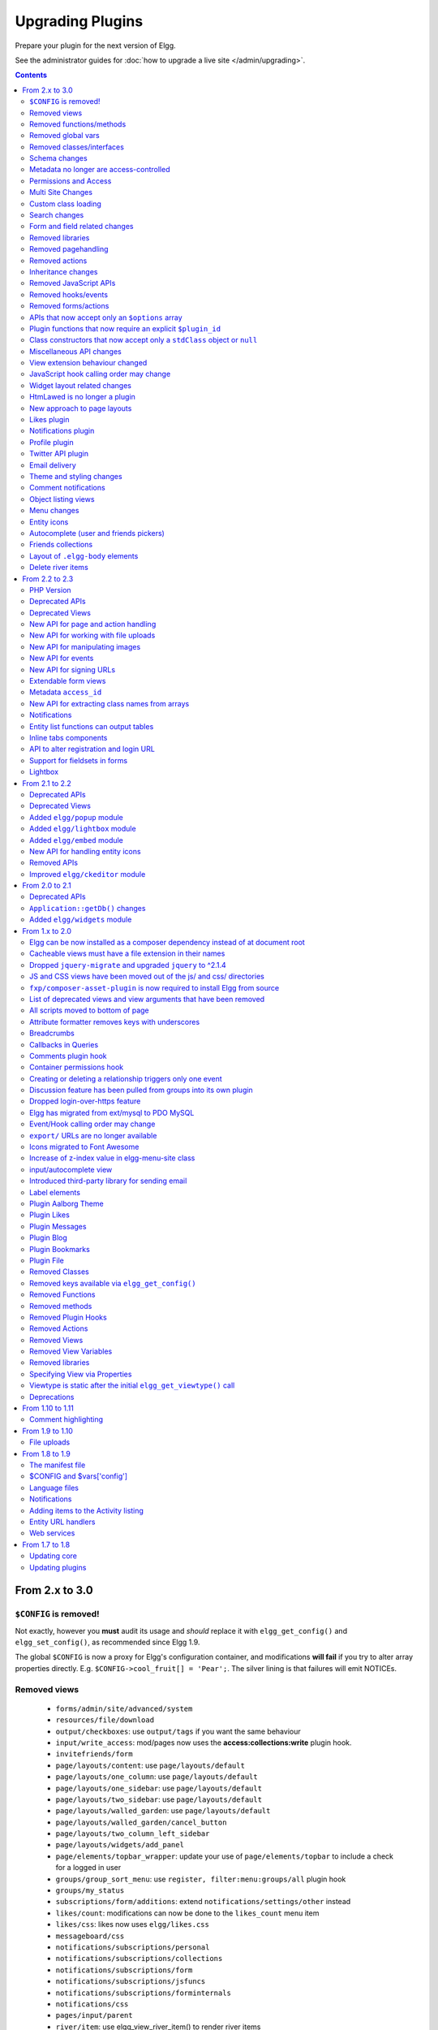 Upgrading Plugins
#################

Prepare your plugin for the next version of Elgg.

See the administrator guides for :doc:`how to upgrade a live site </admin/upgrading>`.

.. contents:: Contents
   :local:
   :depth: 2

From 2.x to 3.0
===============

``$CONFIG`` is removed!
-----------------------

Not exactly, however you **must** audit its usage and *should* replace it with ``elgg_get_config()`` and ``elgg_set_config()``, as recommended since Elgg 1.9.

The global ``$CONFIG`` is now a proxy for Elgg's configuration container, and modifications **will fail** if you try to alter array properties directly. E.g. ``$CONFIG->cool_fruit[] = 'Pear';``. The silver lining is that failures will emit NOTICEs.

Removed views
-------------

 * ``forms/admin/site/advanced/system``
 * ``resources/file/download``
 * ``output/checkboxes``: use ``output/tags`` if you want the same behaviour
 * ``input/write_access``: mod/pages now uses the **access:collections:write** plugin hook.
 * ``invitefriends/form``
 * ``page/layouts/content``: use ``page/layouts/default``
 * ``page/layouts/one_column``: use ``page/layouts/default``
 * ``page/layouts/one_sidebar``: use ``page/layouts/default``
 * ``page/layouts/two_sidebar``: use ``page/layouts/default``
 * ``page/layouts/walled_garden``: use ``page/layouts/default``
 * ``page/layouts/walled_garden/cancel_button``
 * ``page/layouts/two_column_left_sidebar``
 * ``page/layouts/widgets/add_panel``
 * ``page/elements/topbar_wrapper``: update your use of ``page/elements/topbar`` to include a check for a logged in user
 * ``groups/group_sort_menu``: use ``register, filter:menu:groups/all`` plugin hook
 * ``groups/my_status``
 * ``subscriptions/form/additions``: extend ``notifications/settings/other`` instead
 * ``likes/count``: modifications can now be done to the ``likes_count`` menu item
 * ``likes/css``: likes now uses ``elgg/likes.css``
 * ``messageboard/css``
 * ``notifications/subscriptions/personal``
 * ``notifications/subscriptions/collections``
 * ``notifications/subscriptions/form``
 * ``notifications/subscriptions/jsfuncs``
 * ``notifications/subscriptions/forminternals``
 * ``notifications/css``
 * ``pages/input/parent``
 * ``river/item``: use elgg_view_river_item() to render river items
 * ``river/user/default/profileupdate``
 * ``admin.js``
 * ``aalborg_theme/homepage.png``
 * ``aalborg_theme/css``
 * ``resources/avatar/view``: Use entity icon API
 * ``ajax_loader.gif``
 * ``button_background.gif``
 * ``button_graduation.png``
 * ``elgg_toolbar_logo.gif``
 * ``header_shadow.png``
 * ``powered_by_elgg_badge_drk_bckgnd.gif``
 * ``powered_by_elgg_badge_light_bckgnd.gif``
 * ``sidebar_background.gif``
 * ``spacer.gif``
 * ``toptoolbar_background.gif``
 * ``two_sidebar_background.gif``
 * ``ajax_loader_bw.gif``: use ``graphics/ajax_loader_bw.gif``
 * ``elgg_logo.png``: use ``graphics/elgg_logo.png``
 * ``favicon-128.png``: use ``graphics/favicon-128.png``
 * ``favicon-16.png``: use ``graphics/favicon-16.png``
 * ``favicon-32.png``: use ``graphics/favicon-32.png``
 * ``favicon-64.png``: use ``graphics/favicon-64.png``
 * ``favicon.ico``: use ``graphics/favicon.ico``
 * ``favicon.svg``: use ``graphics/favicon.svg``
 * ``friendspicker.png``: use ``graphics/friendspicker.png``
 * ``walled_garden.jpg``: use ``graphics/walled_garden.jpg``
 * ``core/friends/collection``
 * ``core/friends/collections``
 * ``core/friends/collectiontabs``
 * ``core/friends/tablelist``
 * ``core/friends/talbelistcountupdate``
 * ``lightbox/elgg-colorbox-theme/colorbox-images/*```
 * ``navigation/menu/page``: now uses ``navigation/menu/default`` and a prepare hook
 * ``page/elements/by_line``: Use ``object/elements/imprint``

Removed functions/methods
-------------------------

All the functions in ``engine/lib/deprecated-1.9.php`` were removed. See https://github.com/Elgg/Elgg/blob/2.0/engine/lib/deprecated-1.9.php for these functions. Each ``@deprecated`` declaration includes instructions on what to use instead.
All the functions in ``engine/lib/deprecated-1.10.php`` were removed. See https://github.com/Elgg/Elgg/blob/2.0/engine/lib/deprecated-1.10.php for these functions. Each ``@deprecated`` declaration includes instructions on what to use instead.

 * ``_elgg_manage_pagesetup``
 * ``datalist_get``
 * ``datalist_set``
 * ``detect_extender_valuetype``
 * ``developers_setup_menu``
 * ``elgg_get_class_loader``
 * ``elgg_get_metastring_id``
 * ``elgg_get_metastring_map``
 * ``elgg_register_class``
 * ``elgg_register_classes``
 * ``elgg_register_viewtype``
 * ``elgg_is_registered_viewtype``
 * ``get_default_filestore``
 * ``garbagecollector_orphaned_metastrings``
 * ``groups_setup_sidebar_menus``
 * ``set_default_filestore``
 * ``generate_user_password``: Use ``ElggUser::setPassword``
 * ``row_to_elggrelationship``
 * ``run_function_once``: Use ``Elgg\Upgrade\Batch`` interface
 * ``system_messages``
 * ``notifications_plugin_pagesetup``
 * ``elgg_format_url``: Use elgg_format_element() or the "output/text" view for HTML escaping.
 * ``get_site_by_url``
 * ``elgg_override_permissions``: No longer used as handler for ``permissions_check`` and ``container_permissions_check`` hooks
 * ``elgg_check_access_overrides``
 * ``ElggEntity::addToSite``
 * ``ElggEntity::getSites``
 * ``ElggEntity::removeFromSite``
 * ``ElggEntity::isFullyLoaded``
 * ``ElggFile::setFilestore``: ElggFile objects can no longer use custom filestores.
 * ``ElggFile::size``: Use ``getSize``
 * ``ElggDiskFilestore::makeFileMatrix``: Use ``Elgg\EntityDirLocator``
 * ``ElggData::get``: Usually can be replaced by property read
 * ``ElggData::getClassName``: Use ``get_class()``
 * ``ElggData::set``: Usually can be replaced by property write
 * ``ElggEntity::setURL``: See ``getURL`` for details on the plugin hook
 * ``ElggFileCache::sanitise_filename``: Use ``sanitizeFilename``
 * ``ElggMenuBuilder::compareByWeight``: Use ``compareByPriority``
 * ``ElggMenuItem::getWeight``: Use ``getPriority``
 * ``ElggMenuItem::getContent``: Use ``elgg_view_menu_item()``
 * ``ElggMenuItem::setWeight``: Use ``setPriority``
 * ``ElggRiverItem::getPostedTime``: Use ``getTimePosted``
 * ``ElggSession`` has removed all deprecated methods
 * ``ElggSite::addEntity``
 * ``ElggSite::addObject``
 * ``ElggSite::addUser``
 * ``ElggSite::getEntities``: Use ``elgg_get_entities_from_relationship()``
 * ``ElggSite::getExportableValues``: Use ``toObject``
 * ``ElggSite::getMembers``: Use ``elgg_get_entities_from_relationship()``
 * ``ElggSite::getObjects``: Use ``elgg_get_entities_from_relationship()``
 * ``ElggSite::listMembers``: Use ``elgg_list_entities_from_relationship()``
 * ``ElggSite::removeEntity``
 * ``ElggSite::removeObject``
 * ``ElggSite::removeUser``
 * ``ElggSite::isPublicPage``: Logic moved to the router and should not be accessed directly
 * ``ElggSite::checkWalledGarden``: Logic moved to the router and should not be accessed directly
 * ``ElggUser::countObjects``: Use ``elgg_get_entities()``
 * ``Logger::getClassName``: Use ``get_class()``
 * ``Elgg\Application\Database::getTablePrefix``: Read the ``prefix`` property
 * ``elgg_view_access_collections()``
 * ``ElggSession::get_ignore_access``: Use ``getIgnoreAccess``
 * ``ElggSession::set_ignore_access``: Use ``setIgnoreAccess``
 * ``profile_pagesetup``
 * ``groups_setup_sidebar_menus``
 * ``groups_set_icon_url``

Removed global vars
-------------------

 * ``$CURRENT_SYSTEM_VIEWTYPE``
 * ``$DEFAULT_FILE_STORE``
 * ``$ENTITY_CACHE``
 * ``$SESSION``: Use the API provided by ``elgg_get_session()``
 * ``$CONFIG->site_id``: Use ``1``
 * ``$CONFIG->search_info``
 * ``$CONFIG->input``: Use ``set_input`` and ``get_input``

Removed classes/interfaces
--------------------------

 * ``FilePluginFile``: replace with ``ElggFile`` (or load with ``get_entity()``)
 * ``Elgg_Notifications_Notification``
 * ``Elgg\Database\EntityTable\UserFetchResultException.php``
 * ``Elgg\Database\MetastringsTable``
 * ``Exportable`` and its methods ``export`` and ``getExportableValues``: Use ``toObject``
 * ``ExportException``
 * ``Importable`` and its method ``import``.
 * ``ImportException``
 * ``ODD`` and all classes beginning with ``ODD*``.
 * ``XmlElement``
 * ``Elgg_Notifications_Event``: Use ``\Elgg\Notifications\Event``
 * ``Elgg\Mail\Address``: use ``Elgg\Email``

Schema changes
--------------
 
The storage engine for the database tables has been changed from MyISAM to InnoDB. You maybe need to optimize your database settings for this change.
The ``datalists`` table has been removed. All settings from datalists table have been merged into the ``config`` table.

Metastrings in the database have been denormalized for performance purposes. We removed the metastrings table and put all the string values directly in the 
metadata and annotation tables. You need to update your custom queries to reflect these changes. Also the ``msv`` and ``msn`` table aliases are no longer available.
It is best practice not to rely on the table aliases used in core queries. If you need to use custom clauses you should do your own joins.

From the "users_entity" table, the ``password`` and ``hash`` columns have been removed.

The ``geocode_cache`` table has been removed as it was no longer used.

Metadata no longer are access-controlled
----------------------------------------

Metadata is available in all contexts. If your plugin created metadata with restricted access, those restrictions will not be honored. You should use annotations or entities instead, which do provide access control.

Do not read or write to the ``access_id`` property on ElggMetadata objects.

Permissions and Access
----------------------

User capabilities service will no longer trigger permission check hooks when:

 - permissions are checked for an admin user
 - permissions are checked when access is ignored with ``elgg_set_ignore_access()``

This means that plugins can no longer alter permissions in aforementioned cases.

``elgg_check_access_overrides()`` has been removed, as plugins will no longer need to validate access overrides.

The translations for the default Elgg access levels have new translation language keys.

Multi Site Changes
------------------

Pre 3.0 Elgg has some (partial) support for having multiple sites in the same database. This Multi Site concept has been completely removed in 3.0.
Entities no longer have the site_guid attribute. This means there is no longer the ability to have entities on different sites.
If you currently have multiple sites in your database, upgrading Elgg to 3.0 will fail. 
You need to separate the different sites into separate databases/tables.

Related to the removal of the Multi Site concept in Elgg, there is no longer a need for entities having a 'member_of_site' relationship with the Site Entity.
All functions related to adding/removing this relationship has been removed. All existing relationships will be removed as part of this upgrade.

Setting ``ElggSite::$url`` has no effect. Reading the site URL always pulls from the ``$CONFIG->wwwroot`` set in
settings.php, or computed by Symphony Request.

``ElggSite::save()`` will fail if it isn't the main site.

Custom class loading
--------------------

Elgg no longer provides API functions to register custom classes. If you need custom classes you can
use ``PSR-0`` classes in the ``/classes`` folder of your plugin or use composer for autoloading of additional classes.

The following class registration related functions have been removed:

 * ``elgg_get_class_loader`` 
 * ``elgg_register_class``
 * ``elgg_register_classes``

Search changes
--------------

The FULLTEXT indices have been removed on various tables. The search plugin will now always use a like query when performing a search.

 * ``search_get_where_sql`` no longer supports the argument ``use_fulltext``
 * ``search_get_ft_min_max`` function is removed
 * ``$CONFIG->search_info`` is no longer provided

Form and field related changes
------------------------------

 * ``input/password``: by default this field will no longer show a value passed to it, this can be overridden by passing the view var ``always_empty`` and set it to false
 * ``input/submit``, ``input/reset`` and ``input/button`` are now rendered with a ``<button>`` instead of the ``<input>`` tag. These input view also accept ``text`` and ``icon`` parameters.
 * ``output/url`` now sets ``.elgg-anchor`` class on anchor elements and accepts ``icon`` parameter. If no ``text`` is set, the ``href`` parameter used as a label will be restricted to 100 characters.
 * ``output/url`` now supports a ``badge`` parameter, which can be used where a counter, a badge, or similar is required as a postfix (mainly in menu items that have counters).
 * ``output/tags`` no longer uses ``<ul>`` tags with floats and instead it relies on inherently inline elements such as ``<span>`` and ``<a>``

Removed libraries
-----------------

 * ``elgg:discussion``

Removed pagehandling
--------------------

 * ``file/download``
 * ``groupicon``
 * ``twitterservice``
 * ``collections/pickercallback``

Removed actions
---------------

 * ``file/download``: Use ``elgg_get_inline_url`` or ``elgg_get_download_url``
 * ``import/opendd``
 
Inheritance changes
-------------------

 * ``ElggData`` (and hence most Elgg domain objects) no longer implements ``Exportable``
 * ``ElggEntity`` no longer implements ``Importable``
 * ``ElggGroup`` no longer implements ``Friendable``
 * ``ElggRelationship`` no longer implements ``Importable``
 * ``ElggSession`` no longer implements ``ArrayAccess``
 * ``Elgg\Application\Database`` no longer extends ``Elgg\Database``

Removed JavaScript APIs
-----------------------

 * ``admin.js``
 * ``elgg.widgets``: Use the ``elgg/widgets`` module. The "widgets" layouts do this module automatically
 * ``lightbox.js``: Use the ``elgg/lightbox`` module as needed
 * ``lightbox/settings.js``: Use the ``getOptions, ui.lightbox`` JS hook or the ``data-colorbox-opts`` attribute
 * ``elgg.ui.popupClose``: Use the ``elgg/popup`` module
 * ``elgg.ui.popupOpen``: Use the ``elgg/popup`` module
 * ``elgg.ui.initAccessInputs``
 * ``elgg.ui.river``
 * ``elgg.ui.initDatePicker``: Use the ``input/date`` module
 * ``elgg.ui.likesPopupHandler``
 * ``elgg.embed``: Use the ``elgg/embed`` module
 * ``embed/custom_insert_js``: Use the ``embed, editor`` JS hook
 * ``elgg/ckeditor.js``: replaced by ``elgg-ckeditor.js``
 * ``elgg/ckeditor/set-basepath.js``
 * ``elgg/ckeditor/insert.js``
 * ``jquery.jeditable``
 * ``likes.js``: The ``elgg/likes`` module is loaded automatically
 * ``messageboard.js``
 * ``elgg.autocomplete`` is no longer defined.
 * ``elgg.messageboard`` is no longer defined.
 * ``jQuery.fn.friendsPicker``
 * ``elgg.ui.toggleMenu`` is no longer defined
 * ``elgg.ui.toggleMenuItems``: Use ``data-toggle`` attribute when registering toggleable menu items

Removed hooks/events
--------------------

 * Event **login, user**: Use **login:before** or **login:after**. Note the user is not logged in during the **login:before** event.
 * Event **delete, annotations**: Use **delete, annotation**
 * Event **pagesetup, system**: Use the menu or page shell hooks instead.
 * Hook **index, system**: Override the ``resources/index`` view
 * Hook **object:notifications, <type>**: Use the hook **send:before, notifications**
 * Hook **output:before, layout**: Use **view_vars, page/layout/<layout_name>**
 * Hook **output:after, layout**: Use **view, page/layout/<layout_name>**
 * Hook **email, system**: Use more granular **<hook>, system:email** hooks
 * Hook **email:message, system**: Use **zend:message, system:email** hook

Removed forms/actions
---------------------

 * ``notificationsettings/save`` form and action
 * ``notificationsettings/groupsave`` form and action

APIs that now accept only an ``$options`` array
-----------------------------------------------

 * ``ElggEntity::getAnnotations``
 * ``ElggEntity::getEntitiesFromRelationship``
 * ``ElggGroup::getMembers``
 * ``ElggUser::getGroups``
 * ``ElggUser::getFriends`` (as part of ``Friendable``)
 * ``ElggUser::getFriendsOf`` (as part of ``Friendable``)
 * ``ElggUser::getFriendsObjects`` (as part of ``Friendable``)
 * ``ElggUser::getObjects`` (as part of ``Friendable``)
 * ``find_active_users``
 * ``elgg_get_admin_notices``

Plugin functions that now require an explicit ``$plugin_id``
------------------------------------------------------------

 * ``elgg_get_all_plugin_user_settings``
 * ``elgg_set_plugin_user_setting``
 * ``elgg_unset_plugin_user_setting``
 * ``elgg_get_plugin_user_setting``
 * ``elgg_set_plugin_setting``
 * ``elgg_get_plugin_setting``
 * ``elgg_unset_plugin_setting``
 * ``elgg_unset_all_plugin_settings``

Class constructors that now accept only a ``stdClass`` object or ``null``
-------------------------------------------------------------------------

 * ``ElggAnnotation``: No longer accepts an annotation ID
 * ``ElggGroup``: No longer accepts a GUID
 * ``ElggMetadata``: No longer accepts a metadata ID
 * ``ElggObject``: No longer accepts a GUID
 * ``ElggRelationship``: No longer accepts a relationship ID or ``null``
 * ``ElggSite``: No longer accepts a GUID or URL
 * ``ElggUser``: No longer accepts a GUID or username

Miscellaneous API changes
-------------------------

 * ``ElggBatch``: You may only access public properties
 * ``ElggEntity``: The ``tables_split`` and ``tables_loaded`` properties were removed
 * ``ElggEntity``: Empty URLs will no longer be normalized. This means entities without URLs will no longer result in the site URL
 * ``ElggGroup::removeObjectFromGroup`` requires passing in an ``ElggObject`` (no longer accepts a GUID)
 * ``ElggUser::$salt`` no longer exists as an attribute, nor is it used for authentication
 * ``ElggUser::$password`` no longer exists as an attribute, nor is it used for authentication
 * ``elgg_get_widget_types`` no longer supports ``$exact`` as the 2nd argument
 * ``elgg_instanceof`` no longer supports the fourth ``class`` argument
 * ``elgg_view``: The 3rd and 4th (unused) arguments have been removed. If you use the ``$viewtype`` argument, you must update your usage.
 * ``elgg_view_icon`` no longer supports ``true`` as the 2nd argument
 * ``elgg_list_entities`` no longer supports the option ``view_type_toggle``
 * ``elgg_list_registered_entities`` no longer supports the option ``view_type_toggle``
 * ``elgg_log`` no longer accepts the level ``"DEBUG"``
 * ``elgg_gatekeeper`` and ``elgg_admin_gatekeeper`` no longer report ``login`` or ``admin`` as forward reason, but ``403``
 * ``Application::getDb()`` no longer returns an instance of ``Elgg\Database``, but rather a ``Elgg\Application\Database``
 * ``$CONFIG`` is no longer available as a local variable inside plugin ``start.php`` files.
 * ``elgg_get_config('siteemail')`` is no longer available. Use ``elgg_get_site_entity()->email``.
 * Group entities do no longer have the magic ``username`` attribute.
 * Pagehandling will no longer detect ``group:<guid>`` in the URL
 * The CRON interval ``reboot`` is removed.
 * The URL endpoints ``js/`` and ``css/`` are no longer supported. Use ``elgg_get_simplecache_url()``.
 * The generic comment save action no longer sends the notification directly, this has been offloaded to the notification system.
 * The script ``engine/start.php`` is removed.
 * The functions ``set_config``, ``unset_config`` and ``get_config`` have been deprecated and replaced by ``elgg_set_config``, ``elgg_remove_config`` and ``elgg_get_config``.
 * Config values ``path``, ``wwwroot``, and ``dataroot`` are not read from the database. The settings.php file values are always used.
 * Config functions like ``elgg_get_config`` no longer trim keys.
 * If you override the view ``navigation/menu/user_hover/placeholder``, you must change the config key ``lazy_hover:menus`` to ``elgg_lazy_hover_menus``.
 * The config value ``entity_types`` is no longer present or used.
 * Uploaded images are autorotated based on their orientation metadata.

View extension behaviour changed
--------------------------------

An extended view now will receive all the regular hooks (like the `view_vars` hook).
It now is also possible to extend view extensions. With this change in behaviour all view rendering will behave the same.
It no longer matters if it was used as an extension or not.

JavaScript hook calling order may change
----------------------------------------

When registering for hooks, the ``all`` keyword for wildcard matching no longer has any effect
on the order that handlers are called. To ensure your handler is called last, you must give it the
highest priority of all matching handlers, or to ensure your handler is called first, you must give
it the lowest priority of all matching handlers.

If handlers were registered with the same priority, these are called in the order they were registered.

To emulate prior behavior, Elgg core handlers registered with the ``all`` keyword have been raised in
priority. Some of these handlers will most likely be called in a different order.

Widget layout related changes
-----------------------------

The widget layout usage has been changed. Content is no longer drawn as part of the layout. You need to wrap you content
in another layout and use the widgets layout as part of your content. If you want some special content to show if there
are no widgets in the layout, you can now pass a special ``no_widgets`` parameter (as String or as a Closure).

When registering widgets you can no longer omit passing a context as the ``all`` context is no longer supported. You need
to explicitely pass the contexts for which the widget is intended. 


HtmLawed is no longer a plugin
------------------------------

 * Do not call ``elgg_load_library('htmlawed')``.
 * In the hook params for ``'config', 'htmlawed'``, the ``hook_tag`` function name changed.

New approach to page layouts
----------------------------

``one_column``, ``one_sidebar``, ``two_sidebar`` and ``content`` layouts have been removed - instead layout rendering has been centralized in the ``default``. Updated ``default`` layout provides full control over the layout elements via ``$vars``.
For maximum backwards compatibility, calls to ``elgg_view_layout()`` with these layout names will still yield expected output, but the plugins should start using the ``default`` layout with an updated set of parameters.

Page layouts have been decomposed into smaller elements, which should make it easier for themes to target specific layout elements without having to override layouts at large.

As a result of these changes:

 * all layouts are consistent in how they handle title and filter menus, breadcrumbs and layout subviews
 * all layouts can now be easily extended to have multiple tabs. Plugins can pass ``filter_id`` parameter that will allow other plugins to hook into ``register, menu:filter:<filter_id>`` hook and add new tabs. If no ``filter_id`` is provided, default ``register, menu:filter`` hook can be used.
 * layout views and subviews now receive ``identifier`` and ``segments`` of the page being rendered
 * layout parameters are available to title and filter menu hooks, which allows resources to provide additional context information, for example, an ``$entity`` in case of a profile resource

Plugins and themes should:

 * Update calls to ``elgg_view_layout()`` to use ``default`` layout
 * Update replace ``nav`` parameter in layout views with ``breadcrumbs`` parameter
 * Update their use of ``filter`` parameter in layout views by either providing a default set of filter tabs, or setting a ``filter_id`` parameter and using hooks
 * Remove ``page/layouts/one_column`` view
 * Remove ``page/layouts/one_sidebar`` view
 * Remove ``page/layouts/two_sidebar`` view
 * Remove ``page/layouts/content`` view
 * Update their use of ``page/layouts/default``
 * Update their use of ``page/layouts/error``
 * Update their use of ``page/layouts/elements/filter``
 * Update their use of ``page/layouts/elements/header``
 * Update their use of ``page/layouts/elements/footer``
 * Update their use of ``page/elements/title``
 * Update their use of ``navigation/breadcrumbs`` to pass ``$vars['breadcrumbs']`` to ``elgg_get_breadcrumbs()``
 * Update hook registrations for ``output:before, layout`` to ``view_vars, page/layout/<layout_name>``
 * Update hook registrations for ``output:after, layout`` to ``view, page/layout/<layout_name>``

Likes plugin
------------

Likes no longer uses Elgg's toggle API, so only a single ``likes`` menu item is used. The add/remove actions no longer return Ajax values directly, as likes status data is now returned with *every* Ajax request that sends a "guid". When the number of likes is zero, the ``likes_count`` menu item is now hidden by adding `.hidden` to the LI element, instead of the anchor. Also the ``likes_count`` menu item is a regular link, and is no longer created by the ``likes/count`` view.

Notifications plugin
--------------------

Notifications plugin has been rewritten dropping many views and actions. The purpose of this rewrite was
to implement a more efficient, extendable and scalable interface for managing notifications preferences.
We have implemented a much simpler markup and removed excessive styling and javascript that was
required to make the old interface work.

If your plugin is extending any of the views or relies on any actions in the notifications plugin,
it has to be updated.

Profile plugin
--------------

All profile related functionality has been moved out of core into this plugin. Most noteable are the profile field admin utility and the hook to set up the profile fields config data. 

Twitter API plugin
------------------

The ``twitter_api`` plugin has been removed from the Elgg core. The plugin is still available as a `Composer package <https://packagist.org/packages/elgg/twitter_api>`_, in order to install it
add the following to you ``composer.json`` ``require`` section:

.. code:: json
	
	"elgg/twitter_api": "~1.9"

Email delivery
--------------

To provide for more granularity in email handling and delivery, **email, system** hook has been removed.
New email service provides for several other replacement hooks that allow plugins to control email
content, format, and transport used for delivery.

``elgg_set_email_transport()`` can now be used to replace the default Sendmail transport with another instance of
``\Zend\Mail\Transport\TransportInterface``, e.g. SMTP, in-memory, or file transport. Note that this function
must be called early in the boot process. Note that if you call this function on each request, using
plugin settings to determine transport config may not be very efficient - store these settings in
as datalist or site config values, so they are loaded from boot cache.

Theme and styling changes
-------------------------

Aalborg theme is no longer bundled with Elgg, instead all styles have been either moved to core views or to an appropriate core plugin.

This change may affect themes and plugins that were developed without Aalborg stylesheets loaded or were relying on a certain priority of views with Aalborg stylesheets loaded.

Notable changes in plugins:

 * search plugin no longer extends ``page/elements/header`` and instead extends ``page/elements/sidebar``
 * ``.elgg-icon`` no longer has a global ``font-size``, ``line-height`` or ``color``: these values will be inherited from parent items
 * Support for ``.elgg-icon-hover`` has been dropped
 * Admin theme now reuses icon classes from ``elements/icons.css``
 * User "hover" icons are no longer covered with a "caret" icon.

Also note, CSS views served via ``/cache`` URLs are pre-processed using `CSS Crush <http://the-echoplex.net/csscrush/>`_. If you make references to CSS variables or other elements, the definition must be located within the same view output. E.g. A variable defined in ``elgg.css`` cannot be referenced in a separate CSS file like ``colorbox.css``.

Comment notifications
---------------------

 * The language keys related to comment notifications have changed. Check the ``generic_comment:notification:owner:`` language keys
 * The action for creating a comment (``action/comment/save``) was changed. If your plugin overruled this action you should have a look at it in order to prevent double notifications 

Object listing views
--------------------

 * ``object/elements/full/body`` now wraps the full listing body in a ``.elgg-listing-full-body`` wrapper
 * ``object/elements/full`` now supports ``attachments`` and ``responses`` which are rendered after listing body
 * In core plugins, resource views no longer render comments/replies - instead they pass a ``show_responses`` flag to the entity view, which renders the responses and passes them to the full listing view. Third party plugins will need to update their uses of ``object/<subtype>`` and ``resources/<handler>/view`` views.
 * Full discussion view is now rendered using ``object/elements/full`` view
 * ``object/file`` now passes image (specialcontent) view as an ``attachment`` to the full listing view

Menu changes
------------

Support for ``icon`` and ``badge`` parameters was added. Plugins should start using these parameters and prefer them to a single ``text`` parameter. CSS should be used to control visibility of the label, icon and badge, instead of conditionals in preparing menu items.

All menus are now wrapped with ``nav.elgg-menu-container`` to ensure that multiple menu sections have a single parent element, and can be styled using flexbox or floats.

All menu items are now identified with with ``data-menu-item`` attribute, sections - with ``data-menu-section``, containers with - ``data-menu-name`` attributes.

``topbar`` menu:

 * ``account`` menu item with priority ``800`` added to ``alt`` section
 * ``account`` parent menu item uses dropdown menu API to display the submenu
 * ``site_notifications`` menu item is now a child of ``account`` with priority ``100``
 * ``usersettings`` menu item is now a child of ``account`` with priority ``300``
 * ``administration`` menu item is now a child of ``account`` with priority ``800``
 * ``logout`` menu item is now a child of ``account`` with priority ``900``
 * ``dashboard`` menu item now has priority of ``100``
 * In ``default`` section (``profile``, ``friends``, ``messages``), core menu items now use ``icon`` parameter and use CSS to hide the label. Plugins that register items to this section and expect a visible label need to update their CSS.
 * ``profile`` menu item now uses ``icon`` parameter
 * ``friends`` menu item now uses ``icon`` parameter
 * ``messages`` menu item now uses ``icon`` and ``badge`` parameters

``entity`` menu:

 * ``access`` menu item has been removed. Access information is now rendered in the entity byline.

``user_hover`` menu:

 * All items use the ``icon`` parameter.
 * The layout of the dropdown has been changed. If you have modified the look and feel of this dropdown, you might need to update your HTML/CSS.

``widget`` menu:

 * ``collapse`` menu item has been removed and CSS updated accordingly

``extras`` menu:

This menu has been removed from the page layout. Menu items that registered for this menu have been moved to other menus.

``groups:my_status`` menu:

This menu has been removed from the group profile page.

Entity icons
------------

Default icon image files have been moved and re-mapped as follows:

 * Default icons: ``views/default/icon/default/$size.png``
 * User icons: ``views/default/icon/user/default/$size.gif``
 * Group icons: ``views/default/icon/group/default/$size.gif`` in the groups plugin

Groups icon files have been moved from ``groups/<guid><size>.jpg`` relative to group owner's directory on filestore to a location prescribed by the entity icon service. Plugins should stop accessing files on the filestore directly and use the entity icon API. Upgrade script is available via admin interface.

Autocomplete (user and friends pickers)
---------------------------------------

Friends Picker input is now rendered using ``input/userpicker``.

Plugins should:

 * Update overriden ``input/userpicker`` to support new ``only_friends`` parameter
 * Remove friends picker CSS from their stylesheets

Friends collections
-------------------

Friends collections UI has been moved to its own plugins - ``friends_collections``.

Layout of ``.elgg-body`` elements
---------------------------------

In 3.0, these elements by default no longer stretch to fill available space in a block
context. They still clear floats and allow breaking words to wrap text.

Core modules and layouts that relied on space-filling have been reworked for Flexbox and
we encourage devs to do the same, rather than use the problematic ``overflow: hidden``.

Delete river items
------------------

The function ``elgg_delete_river()`` which was deprecated in 2.3, has been reinstated. Notable changes between the internals of this function are;

 * It accepts all ``$options`` from ``elgg_get_river()`` but requires at least one of the following params to be set id(s), annotation_id(s), subject_guid(s), object_guid(s), target_guid(s) or view(s)
 * Since ``elgg_get_river`` by default has a limit on the number of river items it fetches, if you wish to remove all river items you need to set ``limit`` to ``false``
 * A hook is fired for each river item which checks the delete permissions 
 * Events are fired just before and after a river item has been deleted

From 2.2 to 2.3
===============

PHP Version
-----------

PHP 5.5 has reached end of life in July 2016. To ensure that Elgg sites are secure, we now require PHP 5.6 for new installations.

Existing installations can continue using PHP 5.5 until Elgg 3.0.

In order to upgrade Elgg to 2.3 using composer while using PHP 5.5, you may need to use ``--ignore-platform-reqs`` flag.

Deprecated APIs
---------------

 * Registering for ``to:object`` hook by the extender name: Use ``to:object, annotation`` and ``to:object, metadata`` hooks instead.
 * ``ajax_forward_hook()``: No longer used as handler for `'forward','all'` hook. Ajax response is now wrapped by the ``ResponseFactory``
 * ``ajax_action_hook()``: No longer used as handler for `'action','all'` hook. Output buffering now starts before the hook is triggered in ``ActionsService``
 * ``elgg_error_page_handler()``: No longer used as a handler for `'forward',<error_code>` hooks
 * ``get_uploaded_file()``: Use new file uploads API instead
 * ``get_user_notification_settings()``: Use ``ElggUser::getNotificationSettings()``
 * ``set_user_notification_setting()``: Use ``ElggUser::setNotificationSetting()``
 * ``pagesetup, system`` event: Use the menu or page shell hooks instead.
 * ``elgg.walled_garden`` JavaScript is deprecated: Use ``elgg/walled_garden`` AMD module instead.
 * ``elgg()->getDb()->getTableprefix()``: Use ``elgg_get_config('dbprefix')``.
 * Private ``update_entity_last_action()``: Refrain from manually updating last action timestamp.
 * Setting non-public ``access_id`` on metadata is deprecated. See below.
 * ``get_resized_image_from_existing_file()``: Use ``elgg_save_resized_image()``.
 * ``get_resized_image_from_uploaded_file()``: Use ``elgg_save_resized_image()`` in combination with upload API.
 * ``get_image_resize_parameters()`` will be removed.
 * ``elgg_view_input()``: Use ``elgg_view_field()``. Apologies for the API churn.

Deprecated Views
----------------

 * ``resources/file/world``: Use the ``resources/file/all`` view instead.
 * ``resources/pages/world``: Use the ``resources/pages/all`` view instead.
 * ``walled_garden.js``: Use the ``elgg/walled_garden`` module instead.

New API for page and action handling
------------------------------------

Page handlers and action script files should now return an instance of ``\Elgg\Http\ResponseBuilder``.
Plugins should use the following convenience functions to build responses:

 * ``elgg_ok_response()`` sends a 2xx response with HTML (page handler) or JSON data (actions)
 * ``elgg_error_response()`` sends a 4xx or 5xx response without content/data
 * ``elgg_redirect_response()`` silently redirects the request

New API for working with file uploads
-------------------------------------

 * ``elgg_get_uploaded_files()`` - returns an array of Symfony uploaded file objects
 * ``ElggFile::acceptUploadedFile()`` - moves an uploaded file to Elgg's filestore

New API for manipulating images
-------------------------------

New image manipulation service implements a more efficient approach to cropping and resizing images.

 * ``elgg_save_resized_image()`` - crops and resizes an image to preferred dimensions

New API for events
------------------

 * ``elgg_clear_event_handlers()`` - similar to ``elgg_clear_plugin_hook_handlers`` this functions removes all registered event handlers

New API for signing URLs
------------------------

URLs can now be signed with a SHA-256 HMAC key and validated at any time before URL expiry. This feature can be used to tokenize action URLs in email notifications, as well as other uses outside of the Elgg installation.

 * ``elgg_http_get_signed_url()`` - signs the URL with HMAC key
 * ``elgg_http_validate_signed_url()`` - validates the signed URL
 * ``elgg_signed_request_gatekeeper()`` - gatekeeper that validates the signature of the current request

Extendable form views
---------------------

Form footer rendering can now be deferred until the form view and its extensions have finished rendering. This allows plugins to collaborate on form views without breaking the markup logic.

 * ``elgg_set_form_footer()`` - sets form footer for deferred rendering
 * ``elgg_get_form_footer()`` - returns currently set form footer

Metadata ``access_id``
----------------------

It's now deprecated to create metadata with an explicit ``access_id`` value other than ``ACCESS_PUBLIC``.

In Elgg 3.0, metadata will not be access controlled, and will be available in all contexts. If your plugin relies on access control of metadata, it would be wise to migrate storage to annotations or entities instead.

New API for extracting class names from arrays
----------------------------------------------

Similar to ``elgg_extract()``, ``elgg_extract_class()`` extracts the "class" key (if present), merges into existing class names, and always returns an array.

Notifications
-------------

 * A high level ``'prepare','notification'`` hook is now triggered for instant and subscription notifications and can be used to alter notification objects irrespective of their type.
 * ``'format','notification:<method>'`` hook is now triggered for instant and subscription notifications and can be used to format the notification (e.g. strip HTML tags, wrap the notification body in a template etc).
 * Instant notifications are now handled by the notifications service, hence almost all hooks applicable to subscription notifications also apply to instant notifications.
 * ``elgg_get_notification_methods()`` can be used to obtain registered notification methods
 * Added ``ElggUser::getNotificationSettings()`` and ``ElggUser::setNotificationSetting()``

Entity list functions can output tables
---------------------------------------

In functions like ``elgg_list_entities($options)``, table output is possible by setting
``$options['list_type'] = 'table'`` and providing an array of table columns as ``$options['columns']``.
Each column is an ``Elgg\Views\TableColumn`` object, usually created via methods on the service
``elgg()->table_columns``.

Plugins can provide or alter these factory methods (see ``Elgg\Views\TableColumn\ColumnFactory``).
See the view ``admin/users/newest`` for a usage example.

Inline tabs components
----------------------

Inline tabs component can now be rendered with ``page/components/tabs`` view. The components allows to switch between pre-poluated and ajax-loaded.
See ``page/components/tabs`` in core views and ``theme_sandbox/components/tabs`` in developers plugin for usage instructions and examples.

API to alter registration and login URL
---------------------------------------

 * ``elgg_get_registration_url()`` should be used to obtain site's registration URL
 * ``elgg_get_login_url()`` should be used to obtain site's login URL
 * ``registration_url, site`` hook can be used to alter the default registration URL
 * ``login_url, site`` hook can be used to alter the default login URL

Support for fieldsets in forms
------------------------------

 * ``elgg_view_field()`` replaces ``elgg_view_input()``. It has a similar API, but accepts a single array.
 * ``elgg_view_field()`` supports ``#type``, ``#label``, ``#help`` and ``#class``, allowing unprefixed versions to be sent to the input view ``$vars``.
 * The new view ``input/fieldset`` can be used to render a set of fields, each rendered with ``elgg_view_field()``.

Lightbox
--------

 * Lightbox css is no longer loaded as an external CSS file. Lightbox theme now extends ``elgg.css`` and ``admin.css``
 * Default lightbox config is now defined via ``'elgg.data','site'`` server-side hook

From 2.1 to 2.2
===============

Deprecated APIs
---------------

 * ``elgg.ui.river`` JavaScript library: Remove calls to ``elgg_load_js('elgg.ui.river')`` from plugin code. Update ``core/river/filter`` and ``forms/comment/save``, if overwritten, to require component AMD modules
 * ``elgg.ui.popupOpen()`` and ``elgg.ui.popupClose()`` methods in ``elgg.ui`` JS library: Use ``elgg/popup`` module instead.
 * ``lightbox.js`` library: Do not use ``elgg_load_js('lightbox.js');`` unless your code references deprecated ``elgg.ui.lightbox`` namespace. Use ``elgg/lightbox`` AMD module instead.
 * ``elgg.embed`` library and ``elgg.embed`` object: Do not use ``elgg_load_js('elgg.embed')``. Use ``elgg/embed`` AMD module instead
 * Accessing ``icons_sizes`` config value directly: Use ``elgg_get_icon_sizes()``
 * ``can_write_to_container()``: Use ``ElggEntity::canWriteToContainer()``

Deprecated Views
----------------

 * ``elgg/ui.river.js`` is deprecated: Do not rely on simplecache URLs to work.
 * ``groups/js`` is deprecated: Use ``groups/navigation`` AMD module as a menu item dependency for "feature" and "unfeature" menu items instead.
 * ``lightbox/settings.js`` is deprecated: Use ``getOptions, ui.lightbox`` JS plugin hook or ``data-colorbox-opts`` attribute.
 * ``elgg/ckeditor/insert.js`` is deprecated: You no longer need to include it, hook registration takes place in ``elgg/ckeditor`` module
 * ``embed/embed.js`` is deprecated: Use ``elgg/embed`` AMD module.

Added ``elgg/popup`` module
---------------------------

New :doc:`elgg/popup module <javascript>` can be used to build out more complex trigger-popup interactions, including binding custom anchor types and opening/closing popups programmatically.

Added ``elgg/lightbox`` module
------------------------------

New :doc:`elgg/lightbox module <javascript>` can be used to open and close the lightbox programmatically.

Added ``elgg/embed`` module
---------------------------

Even though rarely necessary, ``elgg/embed`` AMD module can be used to access the embed methods programmatically. The module bootstraps itself when necessary and is unlikely to require further decoration.

New API for handling entity icons
---------------------------------

 * ``ElggEntity`` now implements ``\Elgg\EntityIcon`` interface
 * ``elgg_get_icon_sizes()`` - return entity type/subtype specific icon sizes
 * ``ElggEntity::saveIconFromUploadedFile()`` - creates icons from an uploaded file
 * ``ElggEntity::saveIconFromLocalFile()`` - creates icons from a local file
 * ``ElggEntity::saveIconFromElggFile()`` - creates icons from an instance of ``ElggFile``
 * ``ElggEntity::getIcon()`` - returns an instanceof ``ElggIcon`` that points to entity icon location on filestore (this may be just a placeholder, use ``ElggEntity::hasIcon()`` to validate if file has been written)
 * ``ElggEntity::deleteIcon()`` - deletes entity icons
 * ``ElggEntity::getIconLastChange()`` - return modified time of the icon file
 * ``ElggEntity::hasIcon()`` - checks if an icon with given size has been created
 * ``elgg_get_embed_url()`` - can be used to return an embed URL for an entity's icon (served via `/serve-icon` handler)

User avatars are now served via ``serve-file`` handler. Plugins should start using ``elgg_get_inline_url()`` and note that:

 * ``/avatar/view`` page handler and resource view have been deprecated
 * ``/mod/profile/icondirect.php`` file has been deprecated
 * ``profile_set_icon_url()`` is no longer registered as a callback for ``"entity:icon:url","user"`` plugin hook

Group avatars are now served via ``serve-file`` handler. Plugins should start using ``elgg_get_inline_url()`` and note that:

 * ``groupicon`` page handler (``groups_icon_handler()``) has been deprecated
 * ``/mod/groups/icon.php`` file has been deprecated

File entity thumbs and downloads are now served via ``serve-file`` handler. Plugins should start using ``elgg_get_inline_url()`` and ``elgg_get_download_url()`` and note that:

 * ``file/download`` page handler and resource view have been deprecated
 * ``mod/file/thumbnail.php`` file has been deprecated
 * Several views have been updated to use new download URLs, including:

   - ``mod/file/views/default/file/specialcontent/audio/default.php``
   - ``mod/file/views/default/file/specialcontent/image/default.php``
   - ``mod/file/views/default/resources/file/view.php``
   - ``mod/file/views/rss/file/enclosure.php``

Removed APIs
------------

Just a warning that the private entity cache functions (e.g. ``_elgg_retrieve_cached_entity``) have been removed. Some plugins may have been using them. Plugins should not use private APIs as they will more often be removed without notice.

Improved ``elgg/ckeditor`` module
---------------------------------

:doc:`elgg/ckeditor module <javascript>` can now be used to add WYSIWYG to a textarea programmatically with ``elgg/ckeditor#bind``.


From 2.0 to 2.1
===============

Deprecated APIs
---------------

 * ``ElggFile::setFilestore``
 * ``get_default_filestore``
 * ``set_default_filestore``
 * ``elgg_get_config('siteemail')``: Use ``elgg_get_site_entity()->email``
 * URLs starting with ``/css/`` and ``/js/``: ``Use elgg_get_simplecache_url()``
 * ``elgg.ui.widgets`` JavaScript object is deprecated by ``elgg/widgets`` AMD module

``Application::getDb()`` changes
--------------------------------

If you're using this low-level API, do not expect it to return an ``Elgg\Database`` instance in 3.0. It now
returns an ``Elgg\Application\Database`` with many deprecated. These methods were never meant to be made
public API, but we will do our best to support them in 2.x.

Added ``elgg/widgets`` module
-----------------------------

If your plugin code calls ``elgg.ui.widgets.init()``, instead use the :doc:`elgg/widgets module <javascript>`.

From 1.x to 2.0
===============

Elgg can be now installed as a composer dependency instead of at document root
------------------------------------------------------------------------------

That means an Elgg site can look something like this:

.. code::

    settings.php
    vendor/
      elgg/
        elgg/
          engine/
            start.php
          _graphics/
            elgg_sprites.png
    mod/
      blog
      bookmarks
      ...

``elgg_get_root_path`` and ``$CONFIG->path`` will return the path to the application
root directory, which is not necessarily the same as Elgg core's root directory (which
in this case is ``vendor/elgg/elgg/``).

Do not attempt to access the core Elgg from your plugin directly, since you cannot
rely on its location on the filesystem.

In particular, don't try load ``engine/start.php``.

.. code:: php

    // Don't do this!
    dirname(__DIR__) . "/engine/start.php";
    
To boot Elgg manually, you can use the class ``Elgg\Application``.

.. code:: php

    // boot Elgg in mod/myplugin/foo.php
    require_once dirname(dirname(__DIR__)) . '/vendor/autoload.php';
    \Elgg\Application::start();

However, use this approach sparingly. Prefer :doc:`routing` instead whenever possible
as that keeps your public URLs and your filesystem layout decoupled.

Also, don't try to access the ``_graphics`` files directly.

.. code:: php

    readfile(elgg_get_root_path() . "_graphics/elgg_sprites.png");
    
Use :doc:`views` instead:

.. code:: php

    echo elgg_view('elgg_sprites.png');
    

Cacheable views must have a file extension in their names
---------------------------------------------------------

This requirement makes it possibile for us to serve assets directly
from disk for performance, instead of serving them through PHP.

It also makes it much easier to explore the available cached resources
by navigating to dataroot/views_simplecache and browsing around.

 * Bad: ``my/cool/template``
 * Good: ``my/cool/template.html``

We now cache assets by ``"$viewtype/$view"``, not ``md5("$viewtype|$view")``,
which can result in conflicts between cacheable views that don't have file extensions
to disambiguate files from directories.


Dropped ``jquery-migrate`` and upgraded ``jquery`` to ^2.1.4
------------------------------------------------------------

jQuery 2.x is API-compatible with 1.x, but drops support for IE8-, which Elgg
hasn't supported for some time anyways.

See http://jquery.com/upgrade-guide/1.9/ for how to move off jquery-migrate.

If you'd prefer to just add it back, you can use this code in your plugin's init:

.. code:: php

    elgg_register_js('jquery-migrate', elgg_get_simplecache_url('jquery-migrate.js'), 'head');
    elgg_load_js('jquery-migrate');


Also, define a ``jquery-migrate.js`` view containing the contents of the script.

JS and CSS views have been moved out of the js/ and css/ directories
--------------------------------------------------------------------

They also have been given .js and .css extensions respectively if they didn't
already have them:

================= =============
Old view          New view
================= =============
``js/view``       ``view.js``
``js/other.js``   ``other.js``
``css/view``      ``view.css``
``css/other.css`` ``other.css``
``js/img.png``    ``img.png``
================= =============

The main benefit this brings is being able to co-locate related assets.
So a template (``view.php``) can have its CSS/JS dependencies right next to it
(``view.css``, ``view.js``).

Care has been taken to make this change as backwards-compatible as possible,
so you should not need to update any view references right away. However, you are
certainly encouraged to move your JS and CSS views to their new, canonical
locations.

Practically speaking, this carries a few gotchas:

The ``view_vars, $view_name`` and ``view, $view_name`` hooks will operate on the
*canonical* view name:

.. code:: php

    elgg_register_plugin_hook_handler('view', 'css/elgg', function($hook, $view_name) {
      assert($view_name == 'elgg.css') // not "css/elgg"
    });
    
Using the ``view, all`` hook and checking for individual views may not work as intended:

.. code:: php

    elgg_register_plugin_hook_handler('view', 'all', function($hook, $view_name) {
      // Won't work because "css/elgg" was aliased to "elgg.css"
      if ($view_name == 'css/elgg') {
        // Never executed...
      }
      
      // Won't work because no canonical views start with css/* anymore
      if (strpos($view_name, 'css/') === 0) {
        // Never executed...
      }
    });

Please let us know about any other BC issues this change causes.
We'd like to fix as many as possible to make the transition smooth.

``fxp/composer-asset-plugin`` is now required to install Elgg from source
-------------------------------------------------------------------------

We use ``fxp/composer-asset-plugin`` to manage our browser assets (js, css, html)
with Composer, but it must be installed globally *before installing Elgg* in order
for the ``bower-asset/*`` packages to be recognized. To install it, run:

.. code:: shell

    composer global require fxp/composer-asset-plugin

If you don't do this before running ``composer install`` or ``composer create-project``,
you will get an error message:

.. code:: shell

    [InvalidArgumentException]
    Package fxp/composer-asset-plugin not found


List of deprecated views and view arguments that have been removed
------------------------------------------------------------------

We dropped support for and/or removed the following views:

 * canvas/layouts/*
 * categories
 * categories/view
 * core/settings/tools
 * embed/addcontentjs
 * footer/analytics (Use page/elements/foot instead)
 * groups/left_column
 * groups/right_column
 * groups/search/finishblurb
 * groups/search/startblurb
 * input/calendar (Use input/date instead)
 * input/datepicker (Use input/date instead)
 * input/pulldown (Use input/select instead)
 * invitefriends/formitems
 * js/admin (Use AMD and ``elgg_require_js`` instead of extending JS views)
 * js/initialise_elgg (Use AMD and ``elgg_require_js`` instead of extending JS views)
 * members/nav
 * metatags (Use the 'head', 'page' plugin hook instead)
 * navigation/topbar_tools
 * navigation/viewtype
 * notifications/subscriptions/groupsform
 * object/groupforumtopic
 * output/calendar (Use output/date instead)
 * output/confirmlink (Use output/url instead)
 * page_elements/contentwrapper
 * page/elements/shortcut_icon (Use the 'head', 'page' plugin hook instead)
 * page/elements/wrapper
 * profile/icon (Use ``elgg_get_entity_icon``)
 * river/object/groupforumtopic/create
 * settings/{plugin}/edit (Use plugins/{plugin}/settings instead)
 * user/search/finishblurb
 * user/search/startblurb
 * usersettings/{plugin}/edit (Use plugins/{plugin}/usersettings instead)
 * widgets/{handler}/view (Use widgets/{handler}/content instead)

We also dropped the following arguments to views:

 * "value" in output/iframe (Use "src" instead)
 * "area2" and "area3" in page/elements/sidebar (Use "sidebar" or view extension instead)
 * "js" in icon views (e.g. icon/user/default)
 * "options" to input/radio and input/checkboxes which aren't key-value pairs
   will no longer be acceptable.


All scripts moved to bottom of page
-----------------------------------

You should test your plugin **with the JavaScript error console visible**. For performance reasons, Elgg no longer
supports ``script`` elements in the ``head`` element or in HTML views. ``elgg_register_js`` will now load *all*
scripts at the end of the ``body`` element.

You must convert inline scripts to :doc:`AMD </guides/javascript>` or to external scripts loaded with
``elgg_load_js``.

Early in the page, Elgg provides a shim of the RequireJS ``require()`` function that simply queues code until
the AMD ``elgg`` and ``jQuery`` modules are defined. This provides a straightforward way to convert many inline
scripts to use ``require()``.

Inline code which will fail because the stack is not yet loaded:

.. code:: html

    <script>
    $(function () {
        // code using $ and elgg
    });
    </script>

This should work in Elgg 2.0:

.. code:: html

    <script>
    require(['elgg', 'jquery'], function (elgg, $) {
        $(function () {
            // code using $ and elgg
        });
    });
    </script>

Attribute formatter removes keys with underscores
-------------------------------------------------

``elgg_format_attributes()`` (and all APIs that use it) now filter out attributes whose name contains an
underscore. If the attribute begins with ``data-``, however, it will not be removed.

Breadcrumbs
-----------

Breadcrumb display now removes the last item if it does not contain a link. To restore the previous behavior,
replace the plugin hook handler ``elgg_prepare_breadcrumbs`` with your own:

.. code:: php

    elgg_unregister_plugin_hook_handler('prepare', 'breadcrumbs', 'elgg_prepare_breadcrumbs');
    elgg_register_plugin_hook_handler('prepare', 'breadcrumbs', 'myplugin_prepare_breadcrumbs');

    function myplugin_prepare_breadcrumbs($hook, $type, $breadcrumbs, $params) {
        // just apply excerpt to titles
        foreach (array_keys($breadcrumbs) as $i) {
            $breadcrumbs[$i]['title'] = elgg_get_excerpt($breadcrumbs[$i]['title'], 100);
        }
        return $breadcrumbs;
    }

Callbacks in Queries
--------------------

Make sure to use only valid *callable* values for "callback" argument/options in the API.

Querying functions will now will throw a ``RuntimeException`` if ``is_callable()`` returns ``false`` for the given
callback value. This includes functions such as ``elgg_get_entities()``, ``get_data()``, and many more.

Comments plugin hook
--------------------

Plugins can now return an empty string from ``'comments',$entity_type`` hook in order to override the default comments component view. To force the default comments component, your plugin must return ``false``. If you were using empty strings to force the default comments view, you need to update your hook handlers to return ``false``.

Container permissions hook
--------------------------

The behavior of the ``container_permissions_check`` hook has changed when an entity is being created: Before 2.0, the hook would be called twice if the entity's container was not the owner. On the first call, the entity's owner would be passed in as ``$params['container']``, which could confuse handlers.

In 2.0, when an entity is created in a container like a group, if the owner is the same as the logged in user (almost always the case), this first check is bypassed. So the ``container_permissions_check`` hook will almost always be called once with ``$params['container']`` being the correct container of the entity.

Creating or deleting a relationship triggers only one event
-----------------------------------------------------------

The "create" and "delete" relationship events are now only fired once, with ``"relationship"`` as the object type.

E.g. Listening for the ``"create", "member"`` or ``"delete", "member"`` event(s) will no longer capture group membership additions/removals. Use the ``"create", "relationship"`` or ``"delete", "relationship"`` events.

Discussion feature has been pulled from groups into its own plugin
------------------------------------------------------------------

The ``object, groupforumtopic`` subtype has been replaced with the
``object, discussion`` subtype. If your plugin is using or altering
the old discussion feature, you should upgrade it to use the new
subtype.

Nothing changes from the group owners' point of view. The discussion
feature is still available as a group tool and all old discussions
are intact.

Dropped login-over-https feature
--------------------------------

For the best security and performance, serve all pages over HTTPS by switching
the scheme in your site's wwwroot to ``https`` at http://yoursite.tld/admin/settings/advanced

.. _migrated-to-pdo:

Elgg has migrated from ext/mysql to PDO MySQL
---------------------------------------------

Elgg now uses a ``PDO_MYSQL`` connection and no longer uses any ext/mysql functions. If you use
``mysql_*`` functions, implicitly relying on an open connection, these will fail.

If your code uses one of the following functions, read below.

- ``execute_delayed_write_query()``
- ``execute_delayed_read_query()``

If you provide a callable ``$handler`` to be called with the results, your handler will now receive a
``\Doctrine\DBAL\Driver\Statement`` object. Formerly this was an ext/mysql ``result`` resource.


Event/Hook calling order may change
-----------------------------------

When registering for events/hooks, the ``all`` keyword for wildcard matching no longer has any effect
on the order that handlers are called. To ensure your handler is called last, you must give it the
highest priority of all matching handlers, or to ensure your handler is called first, you must give
it the lowest priority of all matching handlers.

If handlers were registered with the same priority, these are called in the order they were registered.

To emulate prior behavior, Elgg core handlers registered with the ``all`` keyword have been raised in
priority. Some of these handlers will most likely be called in a different order.

``export/`` URLs are no longer available
----------------------------------------

Elgg no longer provides this endpoint for exposing resource data.

Icons migrated to Font Awesome
------------------------------

Elgg's sprites and most of the CSS classes beginning with ``elgg-icon-``
`have been removed <https://github.com/Elgg/Elgg/pull/8578/files#diff-b3912b37ca7bd6c53a2968ccb6c22a94L22>`_.

Usage of ``elgg_view_icon()`` is backward compatible, but static HTML using the ``elgg-icon``
classes will have to be updated to the new markup.

Increase of z-index value in elgg-menu-site class
-------------------------------------------------

The value of z-index in the elgg-menu-site class has been increased from 1 to 50 to allow for page elements
in the content area to use the z-index property without the "More" site menu's dropdown being displayed
behind these elements. If your plugin/theme overrides the elgg-menu-site class or views/default/elements/navigation.css
please adjust the z-index value in your modified CSS file accordingly.

input/autocomplete view
-----------------------

Plugins that override the ``input/autocomplete`` view will need to include the source URL in the ``data-source`` attribute of the input element, require the new ``elgg/autocomplete`` AMD module, and call its ``init`` method. The 1.x javascript library ``elgg.autocomplete`` is no longer used.

Introduced third-party library for sending email
------------------------------------------------

We are using the excellent ``Zend\Mail`` library to send emails in Elgg 2.0.
There are likely edge cases that the library handles differently than Elgg 1.x.
Take care to test your email notifications carefully when upgrading to 2.0.

Label elements
--------------

The following views received ``label`` elements around some of the input fields. If your plugin/theme overrides these views please check for the new content.

- views/default/core/river/filter.php
- views/default/forms/admin/plugins/filter.php
- views/default/forms/admin/plugins/sort.php
- views/default/forms/login.php

Plugin Aalborg Theme
--------------------

The view ``page/elements/navbar`` now uses a Font Awesome icon for the mobile menu selector instead of an image. The ``bars.png`` image and supporting CSS for the 1.12 rendering has been removed, so update your theme accordingly.

Plugin Likes
------------

Objects are no longer likable by default. To support liking, you can register a handler to permit the annotation,
or more simply register for the hook ``["likes:is_likable", "<type>:<subtype>"]`` and return true. E.g.

.. code:: php

    elgg_register_plugin_hook_handler('likes:is_likable', 'object:mysubtype', 'Elgg\Values::getTrue');

Just as before, the ``permissions_check:annotate`` hook is still called and may be used to override default behavior.

Plugin Messages
---------------

If you've removed or replaced the handler function ``messages_notifier`` to hide/alter the inbox icon, you'll instead need to do the
same for the topbar menu handler ``messages_register_topbar``. ``messages_notifier`` is no longer used to add the menu link.

Messages will no longer get the metadata 'msg' for newly created messages. This means you can not rely on that metadata to exist.

Plugin Blog
-----------

The blog pages showing 'Mine' or 'Friends' listings of blogs have been changed to list all the blogs owned by the users (including those created in groups).

Plugin Bookmarks
----------------

The bookmark pages showing 'Mine' or 'Friends' listings of bookmarks have been changed to list all the bookmarks owned by the users (including those created in groups).

Plugin File
-----------

The file pages showing 'Mine' or 'Friends' listings of files have been changed to list all the files owned by the users (including those created in groups).

Removed Classes
---------------

 - ``ElggInspector``
 - ``Notable``
 - ``FilePluginFile``: replace with ``ElggFile`` (or load with ``get_entity()``)

Removed keys available via ``elgg_get_config()``
------------------------------------------------

 - ``allowed_ajax_views``
 - ``dataroot_in_settings``
 - ``externals``
 - ``externals_map``
 - ``i18n_loaded_from_cache``
 - ``language_paths``
 - ``pagesetupdone``
 - ``registered_tag_metadata_names``
 - ``simplecache_enabled_in_settings``
 - ``translations``
 - ``viewpath``
 - ``views``
 - ``view_path``
 - ``viewtype``
 - ``wordblacklist``

Also note that plugins should not be accessing the global ``$CONFIG`` variable except for in ``settings.php``.

Removed Functions
-----------------

 - ``blog_get_page_content_friends`` 
 - ``blog_get_page_content_read`` 
 - ``count_unread_messages()``
 - ``delete_entities()``
 - ``delete_object_entity()``
 - ``delete_user_entity()``
 - ``elgg_get_view_location()``
 - ``elgg_validate_action_url()``
 - ``execute_delayed_query()``
 - ``extend_view()``
 - ``get_db_error()``
 - ``get_db_link()``
 - ``get_entities()``
 - ``get_entities_from_access_id()``
 - ``get_entities_from_access_collection()``
 - ``get_entities_from_annotations()``
 - ``get_entities_from_metadata()``
 - ``get_entities_from_metadata_multi()``
 - ``get_entities_from_relationship()``
 - ``get_filetype_cloud()``
 - ``get_library_files()``
 - ``get_views()``
 - ``is_ip_in_array()``
 - ``list_entities()``
 - ``list_entities_from_annotations()``
 - ``list_group_search()``
 - ``list_registered_entities()``
 - ``list_user_search()``
 - ``load_plugins()``
 - ``menu_item()``
 - ``make_register_object()``
 - ``mysql_*()``: Elgg :ref:`no longer uses ext/mysql<migrated-to-pdo>`
 - ``remove_blacklist()``
 - ``search_for_group()``
 - ``search_for_object()``
 - ``search_for_site()``
 - ``search_for_user()``
 - ``search_list_objects_by_name()``
 - ``search_list_groups_by_name()``
 - ``search_list_users_by_name()``
 - ``set_template_handler()``
 - ``test_ip()``

Removed methods
---------------

 - ``ElggCache::set_variable()``
 - ``ElggCache::get_variable()``
 - ``ElggData::initialise_attributes()``
 - ``ElggData::getObjectOwnerGUID()``
 - ``ElggDiskFilestore::make_directory_root()``
 - ``ElggDiskFilestore::make_file_matrix()``
 - ``ElggDiskFilestore::user_file_matrix()``
 - ``ElggDiskFilestore::mb_str_split()``
 - ``ElggEntity::clearMetadata()``
 - ``ElggEntity::clearRelationships()``
 - ``ElggEntity::clearAnnotations()``
 - ``ElggEntity::getOwner()``
 - ``ElggEntity::setContainer()``
 - ``ElggEntity::getContainer()``
 - ``ElggEntity::getIcon()``
 - ``ElggEntity::setIcon()``
 - ``ElggExtender::getOwner()``
 - ``ElggFileCache::create_file()``
 - ``ElggObject::addToSite()``: parent function in ElggEntity still available
 - ``ElggObject::getSites()``: parent function in ElggEntity still available
 - ``ElggSite::getCollections()``
 - ``ElggUser::addToSite()``: parent function in ElggEntity still available
 - ``ElggUser::getCollections()``
 - ``ElggUser::getOwner()``
 - ``ElggUser::getSites()``: parent function in ElggEntity still available
 - ``ElggUser::listFriends()``
 - ``ElggUser::listGroups()``
 - ``ElggUser::removeFromSite()``: parent function in ElggEntity still available

The following arguments have also been dropped:

 - ``ElggSite::getMembers()``
   - 2: ``$offset``
 - ``elgg_view_entity_list()``
   - 3: ``$offset``
   - 4: ``$limit``
   - 5: ``$full_view``
   - 6: ``$list_type_toggle``
   - 7: ``$pagination``

Removed Plugin Hooks
--------------------

 - ``[display, view]``: See the :ref:`new plugin hook<guides/views#altering-view-output>`.
 
Removed Actions
---------------

 - ``widgets/upgrade``

Removed Views
-------------

 - ``forms/admin/plugins/change_state``
 
Removed View Variables
----------------------

During rendering, the view system no longer injects these into the scope:

 - ``$vars['url']``: replace with ``elgg_get_site_url()``
 - ``$vars['user']``: replace with ``elgg_get_logged_in_user_entity()``
 - ``$vars['config']``: use ``elgg_get_config()`` and ``elgg_set_config()``
 - ``$CONFIG``: use ``elgg_get_config()`` and ``elgg_set_config()``

Also several workarounds for very old views are no longer performed. Make these changes:

 - Set ``$vars['full_view']`` instead of ``$vars['full']``.
 - Set ``$vars['name']`` instead of ``$vars['internalname']``.
 - Set ``$vars['id']`` instead of ``$vars['internalid']``.

Removed libraries
-----------------

 - ``elgg:markdown``: Elgg no longer provides a markdown implementation. You must provide your own.

Specifying View via Properties
------------------------------

The metadata ``$entity->view`` no longer specifies the view used to render in ``elgg_view_entity()``.

Similarly the property ``$annotation->view`` no longer has an effect within ``elgg_view_annotation()``.

Viewtype is static after the initial ``elgg_get_viewtype()`` call
-----------------------------------------------------------------

``elgg_set_viewtype()`` must be used to set the viewtype at runtime. Although Elgg still checks the
``view`` input and ``$CONFIG->view`` initially, this is only done once per request.


Deprecations
------------

It's deprecated to read or write to metadata keys starting with ``filestore::`` on ``ElggFile`` objects. In Elgg 3.0 this metadata will be deleted if it points to the current data root path, so few file objects will have it. Plugins should only use ``ElggFile::setFilestore`` if files need to be stored in a custom location.

.. note:: This is not the only deprecation in Elgg 2.0. Plugin developers should watch their site error logs.

From 1.10 to 1.11
=================

Comment highlighting
--------------------

If your theme is using the file ``views/default/css/elements/components.php``, you must add the following style definitions in it to enable highlighting for comments and discussion replies:

.. code:: css

	.elgg-comments .elgg-state-highlight {
		-webkit-animation: comment-highlight 5s;
		animation: comment-highlight 5s;
	}
	@-webkit-keyframes comment-highlight {
		from {background: #dff2ff;}
		to {background: white;}
	}
	@keyframes comment-highlight {
		from {background: #dff2ff;}
		to {background: white;}
	}

From 1.9 to 1.10
================

File uploads
------------

If your plugin is using a snippet copied from the ``file/upload`` action to fix detected mime types for Microsoft zipped formats, it can now be safely removed.

If your upload action performs other manipulations on detected mime and simple types, it is recommended to make use of available plugin hooks:

- ``'mime_type','file'`` for filtering detected mime types
- ``'simple_type','file'`` for filtering parsed simple types

From 1.8 to 1.9
===============

In the examples we are upgrading an imaginary "Photos" plugin.

Only the key changes are included. For example some of the deprecated functions are not mentioned here separately.

Each section will include information whether the change is backwards compatible with Elgg 1.8.

The manifest file
-----------------

No changes are needed if your plugin is compatible with 1.8.

It's however recommended to add the ``<id>`` tag. It's value should be the name of the directory where the plugin is located inside the ``mod/`` directory.

If you make changes that break BC, you must update the plugin version and the required Elgg release.

Example of (shortened) old version:

.. code:: xml

    <?xml version="1.0" encoding="UTF-8"?>
    <plugin_manifest xmlns="http://www.elgg.org/plugin_manifest/1.8">
        <name>Photos</name>
        <author>John Doe</author>
        <version>1.0</version>
        <description>Adds possibility to upload photos and arrange them into albums.</description>
        <requires>
            <type>elgg_release</type>
            <version>1.8</version>
        </requires>
    </plugin_manifest>

Example of (shortened) new version:

.. code:: xml

    <?xml version="1.0" encoding="UTF-8"?>
    <plugin_manifest xmlns="http://www.elgg.org/plugin_manifest/1.8">
        <name>Photos</name>
        <id>photos</id>
        <author>John Doe</author>
        <version>2.0</version>
        <description>Adds possibility to upload photos and arrange them into albums.</description>
        <requires>
            <type>elgg_release</type>
            <version>1.9</version>
        </requires>
    </plugin_manifest>

$CONFIG and $vars['config']
---------------------------

Both the global ``$CONFIG`` variable and the ``$vars['config']`` parameter have been deprecated. They should be replaced with the ``elgg_get_config()`` function.

Example of old code:

.. code:: php

    // Using the global $CONFIG variable:
    global $CONFIG;
    $plugins_path = $CONFIG->plugins_path

    // Using the $vars view parameter:
    $plugins_path = $vars['plugins_path'];

Example of new code:

.. code:: php

    $plugins_path = elgg_get_config('plugins_path');

.. note::

    Compatible with 1.8

.. note::

    See how the community_plugins plugin was updated: https://github.com/Elgg/community_plugins/commit/f233999bbd1478a200ee783679c2e2897c9a0483

Language files
--------------

In Elgg 1.8 the language files needed to use the ``add_translation()`` function. In 1.9 it is enough to just return the array that was
previously passed to the function as a parameter. Elgg core will use the file name (e.g. en.php) to tell which language the file contains.

Example of the old way in ``languages/en.php``:

.. code:: php

    $english = array(
        'photos:all' => 'All photos',
    );
    add_translation('en', $english);

Example of new way:

.. code:: php

    return array(
        'photos:all' => 'All photos',
    );

.. warning::

    Not compatible with 1.8

Notifications
-------------

One of the biggest changes in Elgg 1.9 is the notifications system. The new system allows more flexible and scalable way of sending notifications.

Example of the old way:

.. code:: php

    function photos_init() {
        // Tell core that we want to send notifications about new photos
        register_notification_object('object', 'photo', elgg_echo('photo:new'));

        // Register a handler that creates the notification message
        elgg_register_plugin_hook_handler('notify:entity:message', 'object', 'photos_notify_message');
    }

    /**
     * Set the notification message body
     *
     * @param string $hook    Hook name
     * @param string $type    Hook type
     * @param string $message The current message body
     * @param array  $params  Parameters about the photo
     * @return string
     */
    function photos_notify_message($hook, $type, $message, $params) {
        $entity = $params['entity'];
        $to_entity = $params['to_entity'];
        $method = $params['method'];
        if (elgg_instanceof($entity, 'object', 'photo')) {
            $descr = $entity->excerpt;
            $title = $entity->title;
            $owner = $entity->getOwnerEntity();
            return elgg_echo('photos:notification', array(
                $owner->name,
                $title,
                $descr,
                $entity->getURL()
            ));
        }
        return null;
    }

Example of the new way:

.. code:: php

    function photos_init() {
        elgg_register_notification_event('object', 'photo', array('create'));
        elgg_register_plugin_hook_handler('prepare', 'notification:publish:object:photo', 'photos_prepare_notification');
    }

    /**
     * Prepare a notification message about a new photo
     *
     * @param string                          $hook         Hook name
     * @param string                          $type         Hook type
     * @param Elgg_Notifications_Notification $notification The notification to prepare
     * @param array                           $params       Hook parameters
     * @return Elgg_Notifications_Notification
     */
    function photos_prepare_notification($hook, $type, $notification, $params) {
        $entity = $params['event']->getObject();
        $owner = $params['event']->getActor();
        $recipient = $params['recipient'];
        $language = $params['language'];
        $method = $params['method'];

        // Title for the notification
        $notification->subject = elgg_echo('photos:notify:subject', array($entity->title), $language);

        // Message body for the notification
        $notification->body = elgg_echo('photos:notify:body', array(
            $owner->name,
            $entity->title,
            $entity->getExcerpt(),
            $entity->getURL()
        ), $language);

        // The summary text is used e.g. by the site_notifications plugin
        $notification->summary = elgg_echo('photos:notify:summary', array($entity->title), $language);

        return $notification;
    }

.. warning::

    Not compatible with 1.8

.. note::

    See how the community_plugins plugin was updated to use the new system: https://github.com/Elgg/community_plugins/commit/bfa356cfe8fb99ebbca4109a1b8a1383b70ff123

Notifications can also be sent with the ``notify_user()`` function.

It has however been updated to support three new optional parameters passed inside an array as the fifth parameter.

The parameters give notification plugins more control over the notifications, so they should be included whenever possible. For example the bundled site_notifications plugin won't work properly if the parameters are missing.

Parameters:

-  **object** The object that we are notifying about (e.g. ElggEntity or ElggAnnotation). This is needed so that notification plugins can provide a link to the object.
-  **action** String that describes the action that triggered the notification (e.g. "create", "update", etc).
-  **summary** String that contains a summary of the notification. (It should be more informative than the notification subject but less informative than the notification body.)

Example of the old way:

.. code:: php

	// Notify $owner that $user has added a $rating to an $entity created by him

	$subject = elgg_echo('rating:notify:subject');
	$body = elgg_echo('rating:notify:body', array(
		$owner->name,
		$user->name,
		$entity->title,
		$entity->getURL(),
	));

	notify_user($owner->guid,
				$user->guid,
				$subject,
				$body
			);

Example of the new way:

.. code:: php

	// Notify $owner that $user has added a $rating to an $entity created by him

	$subject = elgg_echo('rating:notify:subject');
	$summary = elgg_echo('rating:notify:summary', array($entity->title));
	$body = elgg_echo('rating:notify:body', array(
		$owner->name,
		$user->name,
		$entity->title,
		$entity->getURL(),
	));

	$params = array(
		'object' => $rating,
		'action' => 'create',
		'summary' => $summary,
	);

	notify_user($owner->guid,
				$user->guid,
				$subject,
				$body,
				$params
			);

.. note::

    Compatible with 1.8

Adding items to the Activity listing
------------------------------------

.. code:: php

    add_to_river('river/object/photo/create', 'create', $user_guid, $photo_guid);

.. code:: php

    elgg_create_river_item(array(
        'view' => 'river/object/photo/create',
        'action_type' => 'create',
        'subject_guid' => $user_guid,
        'object_guid' => $photo_guid,
    ));

You can also add the optional ``target_guid`` parameter which tells the target of the create action.

If the photo would had been added for example into a photo album, we could add it by passing in also:

.. code:: php

    'target_guid' => $album_guid,

.. warning::

    Not compatible with 1.8

Entity URL handlers
-------------------

The ``elgg_register_entity_url_handler()`` function has been deprecated. In 1.9 you should use the ``'entity:url', 'object'`` plugin hook instead.

Example of the old way:

.. code:: php

    /**
     * Initialize the photo plugin
     */
    my_plugin_init() {
        elgg_register_entity_url_handler('object', 'photo', 'photo_url_handler');
    }

    /**
     * Returns the URL from a photo entity
     *
     * @param ElggEntity $entity
     * @return string
     */
    function photo_url_handler($entity) {
    	return "photo/view/{$entity->guid}";
    }

Example of the new way:

.. code:: php

    /**
     * Initialize the photo plugin
     */
    my_plugin_init() {
        elgg_register_plugin_hook_handler('entity:url', 'object', 'photo_url_handler');
    }

    /**
     * Returns the URL from a photo entity
     *
     * @param string $hook   'entity:url'
     * @param string $type   'object'
     * @param string $url    The current URL
     * @param array  $params Hook parameters
     * @return string
     */
    function photo_url_handler($hook, $type, $url, $params) {
        $entity = $params['entity'];

        // Check that the entity is a photo object
        if ($entity->getSubtype() !== 'photo') {
            // This is not a photo object, so there's no need to go further
            return;
        }

        return "photo/view/{$entity->guid}";
    }

.. warning::

    Not compatible with 1.8

Web services
------------

In Elgg 1.8 the web services API was included in core and methods were exposed
using ``expose_function()``. To enable the same functionality for Elgg 1.9,
enable the "Web services 1.9" plugin and replace all calls to
``expose_function()`` with  ``elgg_ws_expose_function()``.

From 1.7 to 1.8
===============
Elgg 1.8 is the biggest leap forward in the development of Elgg since version 1.0.
As such, there is more work to update core and plugins than with previous upgrades.
There were a small number of API changes and following our standard practice,
the methods we deprecated have been updated to work with the new API.
The biggest changes are in the standardization of plugins and in the views system.


Updating core
-------------
Delete the following core directories (same level as _graphics and engine):

* _css
* account
* admin
* dashboard
* entities
* friends
* search
* settings
* simplecache
* views

.. warning::

   If you do not delete these directories before an upgrade, you will have problems!


Updating plugins
----------------

Use standardized routing with page handlers
~~~~~~~~~~~~~~~~~~~~~~~~~~~~~~~~~~~~~~~~~~~
* All: /page_handler/all
* User’s content: /page_handler/owner/:username
* User’s friends' content: /page_handler/friends/:username
* Single entity: /page_handler/view/:guid/:title
* Added: /page_handler/add/:container_guid
* Editing: /page_handler/edit/:guid
* Group list: /page_handler/group/:guid/all


Include page handler scripts from the page handler
~~~~~~~~~~~~~~~~~~~~~~~~~~~~~~~~~~~~~~~~~~~~~~~~~~
Almost every page handler should have a page handler script.
(Example: ``bookmarks/all => mod/bookmarks/pages/bookmarks/all.php``)

* Call ``set_input()`` for entity guids in the page handler and use ``get_input()`` in the page handler scripts.
* Call ``gatekeeper()`` and ``admin_gatekeeper()`` in the page handler function if required.
* The group URL should use the ``pages/:handler/owner.php`` script.
* Page handlers should not contain HTML.
* Update the URLs throughout the plugin. (Don't forget to remove ``/pg/``!)


Use standardized page handlers and scripts
~~~~~~~~~~~~~~~~~~~~~~~~~~~~~~~~~~~~~~~~~~
* Store page handler scripts in ``mod/:plugin/pages/:page_handler/:page_name.php``
* Use the content page layout in page handler scripts:

  .. code:: php

     $content = elgg_view_layout('content', $options);

* Page handler scripts should not contain HTML.
* Call ``elgg_push_breadcrumb()`` in the page handler scripts.
* No need to set page owner if the URLs are in the standardized format.
* For group content, check the container_guid by using elgg_get_page_owner_entity().


The ``object/:subtype`` view
~~~~~~~~~~~~~~~~~~~~~~~~~~~~
* Make sure there are views for ``$vars['full_view'] == true`` and ``$vars['full_view'] == false``. ``$vars['full_view']`` replaced ``$vars['full]``.
* Check for the object in ``$vars['entity']``. Use ``elgg_instance_of()`` to make sure it's the type of entity you want.
* Return ``true`` to short circuit the view if the entity is missing or wrong.
* Use ``elgg_view('object/elements/summary', array('entity' => $entity));`` and ``elgg_view_menu('entity', array('entity' => $entity));`` to help format. You should use very little markup in these views.


Update action structure
~~~~~~~~~~~~~~~~~~~~~~~
* Namespace action files and action names (example: ``mod/blog/actions/blog/save.php`` => ``action/blog/save``)
* Use the following action URLs:

  * Add: ``action/:plugin/save``
  * Edit: ``action/:plugin/save``
  * Delete: ``action/:plugin/delete``

* Make the delete action accept ``action/:handler/delete?guid=:guid`` so the metadata entity menu has the correct URL by default.


Update deprecated functions
~~~~~~~~~~~~~~~~~~~~~~~~~~~
* Functions deprecated in 1.7 will produce visible errors in 1.8.
* You can also update functions deprecated in 1.8.

  * Many registration functions simply added an ``elgg_`` prefix for consistency, and should be easy to update.
  * See ``/engine/lib/deprecated-1.8.php`` for the full list.
  * You can set the debug level to “warning” to get visual reminders of deprecated functions.


Update the widget views
~~~~~~~~~~~~~~~~~~~~~~~
See the blog or file widgets for examples.


Update the group profile module
~~~~~~~~~~~~~~~~~~~~~~~~~~~~~~~
Use the blog or file plugins for examples. This will help with making your plugin themeable by the new CSS framework.


Update forms
~~~~~~~~~~~~
* Move form bodies to the ``forms/:action`` view to use Evan's new ``elgg_view_form``.
* Use input views in form bodies rather than html. This helps with theming and future-proofing.
* Add a function that prepares the form (see ``mod/file/lib/file.php`` for an example)
* Make your forms sticky (see the file plugin's upload action and form prepare function).

The forms API is discussed in more detail in :doc:`/guides/actions`.


Clean up CSS/HTML
~~~~~~~~~~~~~~~~~
We have added many CSS patterns to the base CSS file (modules, image block, spacing primitives). We encourage you to use these patterns and classes wherever possible. Doing so should:

1. Reduce maintenance costs, since you can delete most custom CSS.
2. Make your plugin more compatible with community themes.

Look for patterns that can be moved into core if you need significant CSS.

We use hyphens rather than underscores in classes/ids and encourage you do the same for consistency.

If you do need your own CSS, you should use your own namespace, rather than ``elgg-``.


Update manifest.xml
~~~~~~~~~~~~~~~~~~~
* Use http://el.gg/manifest17to18 to automate this.
* Don't use the "bundled" category with your plugins. That is only for plugins distributed with Elgg.


Update settings and user settings views
~~~~~~~~~~~~~~~~~~~~~~~~~~~~~~~~~~~~~~~
* The view for settings is now ``plugins/:plugin/settings`` (previously ``settings/:plugin/edit``).
* The view for user settings is now ``plugins/:plugin/usersettings`` (previously ``usersettings/:plugin/edit``).
